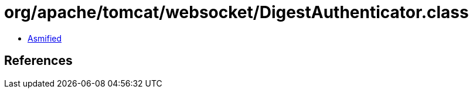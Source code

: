 = org/apache/tomcat/websocket/DigestAuthenticator.class

 - link:DigestAuthenticator-asmified.java[Asmified]

== References

